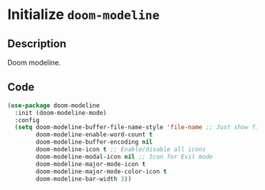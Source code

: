* Initialize =doom-modeline=
** Description
Doom modeline.
** Code
#+begin_src emacs-lisp
(use-package doom-modeline
  :init (doom-modeline-mode)
  :config
  (setq doom-modeline-buffer-file-name-style 'file-name ;; Just show file name (no path)
        doom-modeline-enable-word-count t
        doom-modeline-buffer-encoding nil
        doom-modeline-icon t ;; Enable/disable all icons
        doom-modeline-modal-icon nil ;; Icon for Evil mode
        doom-modeline-major-mode-icon t
        doom-modeline-major-mode-color-icon t
        doom-modeline-bar-width 3))
#+end_src
